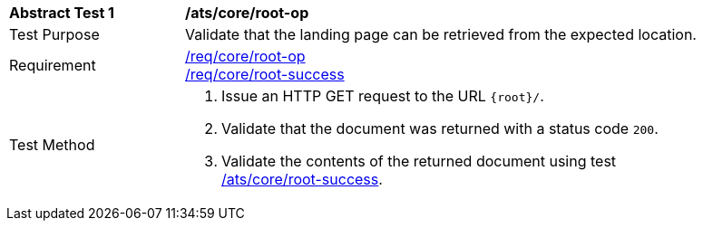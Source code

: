 [[ats_core_root-op]]
[width="90%",cols="2,6a"]
|===
^|*Abstract Test {counter:ats-id}* |*/ats/core/root-op*
^|Test Purpose | Validate that the landing page can be retrieved from the expected location.
^|Requirement |
<<req_core_root-op,/req/core/root-op>> +
<<req_core_root-success,/req/core/root-success>>
^|Test Method | 1. Issue an HTTP GET request to the URL `{root}/`.
2. Validate that the document was returned with a status code `200`.
3. Validate the contents of the returned document using test <<ats_core_root-success, /ats/core/root-success>>.

|===